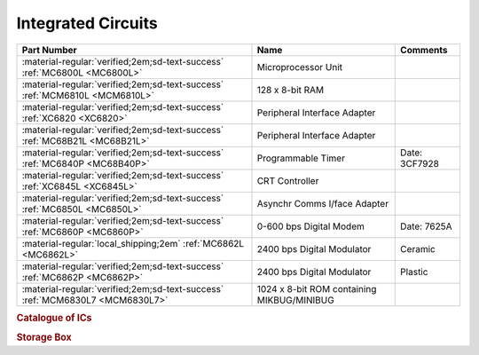 .. _IC Index page:

Integrated Circuits
===================

.. csv-table::
   :header: "Part Number","Name","Comments" 
   :widths: auto

   ":material-regular:`verified;2em;sd-text-success` :ref:`MC6800L <MC6800L>`","Microprocessor Unit",""
   ":material-regular:`verified;2em;sd-text-success` :ref:`MCM6810L <MCM6810L>`","128 x 8-bit RAM",""
   ":material-regular:`verified;2em;sd-text-success` :ref:`XC6820 <XC6820>`","Peripheral Interface Adapter",""
   ":material-regular:`verified;2em;sd-text-success` :ref:`MC68B21L <MC68B21L>`","Peripheral Interface Adapter",""
   ":material-regular:`verified;2em;sd-text-success` :ref:`MC6840P <MC68B40P>`","Programmable Timer","Date: 3CF7928" 
   ":material-regular:`verified;2em;sd-text-success` :ref:`XC6845L <XC6845L>`","CRT Controller",""
   ":material-regular:`verified;2em;sd-text-success` :ref:`MC6850L <MC6850L>`","Asynchr Comms I/face Adapter",""
   ":material-regular:`verified;2em;sd-text-success` :ref:`MC6860P <MC6860P>`","0-600 bps Digital Modem","Date: 7625A"
   ":material-regular:`local_shipping;2em` :ref:`MC6862L <MC6862L>`","2400 bps Digital Modulator","Ceramic"
   ":material-regular:`verified;2em;sd-text-success` :ref:`MC6862P <MC6862P>`","2400 bps Digital Modulator","Plastic"
   ":material-regular:`verified;2em;sd-text-success` :ref:`MCM6830L7 <MCM6830L7>`","1024 x 8-bit ROM containing MIKBUG/MINIBUG",""


.. rubric:: Catalogue of ICs

.. rubric:: Storage Box

.. collapse:: Drawer 1

   .. csv-table:: 
      :widths: 16, 16, 16, 16, 16,16 
      :header-rows: 0

      ":ref:`MC68B21L <MC68B21L>`","","","","",""
      ":ref:`XC6845L  <XC6845L>`","","","","",""
      ":ref:`MC68B40P <MC68B40P>`","","","","",""


.. collapse:: Drawer 2

   .. csv-table:: 
      :widths: 16, 16, 16, 16, 16, 16 
      :header-rows: 0

      "","","","","",""
      "","","","","",""
      ":ref:`MC6850L<MC6850L>`",":ref:`MC6860P <MC6860P>`","MC68B50P",":ref:`MC6862P <MC6862P>`","",""





